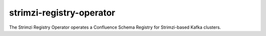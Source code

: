 .. px-app:: strimzi-registry-operator

#########################
strimzi-registry-operator
#########################

The Strimzi Registry Operator operates a Confluence Schema Registry for Strimzi-based Kafka clusters.

.. jinja:: strimzi-registry-operator
   :file: applications/_summary.rst.jinja

.. Guides
.. ======
..
.. .. toctree::
..    :maxdepth: 1
